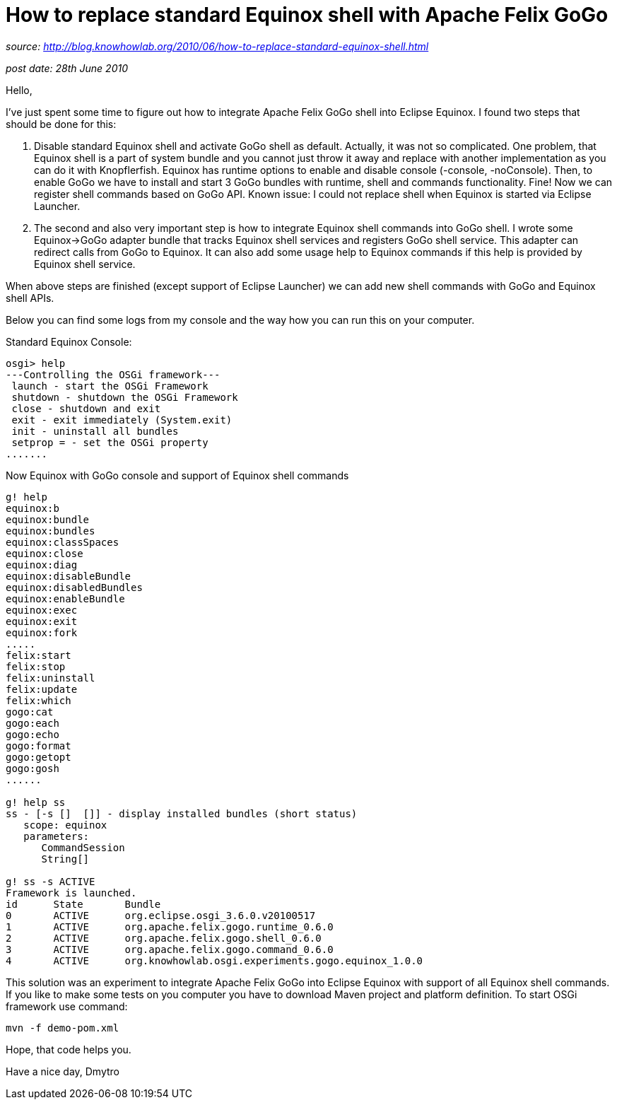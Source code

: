 = How to replace standard Equinox shell with Apache Felix GoGo

_source: http://blog.knowhowlab.org/2010/06/how-to-replace-standard-equinox-shell.html_

_post date: 28th June 2010_

Hello,

I've just spent some time to figure out how to integrate Apache Felix GoGo shell into Eclipse Equinox. 
I found two steps that should be done for this:

1. Disable standard Equinox shell and activate GoGo shell as default. Actually, it was not so complicated.
One problem, that Equinox shell is a part of system bundle and you cannot just throw it away and replace
with another implementation as you can do it with Knopflerfish.
Equinox has runtime options to enable and disable console (-console, -noConsole).
Then, to enable GoGo we have to install and start 3 GoGo bundles with runtime, shell and commands functionality.
Fine! Now we can register shell commands based on GoGo API.
Known issue: I could not replace shell when Equinox is started via Eclipse Launcher.

2. The second and also very important step is how to integrate Equinox shell commands into GoGo shell.
I wrote some Equinox->GoGo adapter bundle that tracks Equinox shell services and registers GoGo shell service.
This adapter can redirect calls from GoGo to Equinox. It can also add some usage help to Equinox commands if this help is provided by Equinox shell service. 

When above steps are finished (except support of Eclipse Launcher) we can add new shell commands with GoGo and Equinox shell APIs.

Below you can find some logs from my console and the way how you can run this on your computer.


Standard Equinox Console:
----
osgi> help
---Controlling the OSGi framework---
 launch - start the OSGi Framework
 shutdown - shutdown the OSGi Framework
 close - shutdown and exit
 exit - exit immediately (System.exit)
 init - uninstall all bundles
 setprop = - set the OSGi property
.......
----

Now Equinox with GoGo console and support of Equinox shell commands

----
g! help
equinox:b
equinox:bundle
equinox:bundles
equinox:classSpaces
equinox:close
equinox:diag
equinox:disableBundle
equinox:disabledBundles
equinox:enableBundle
equinox:exec
equinox:exit
equinox:fork
.....
felix:start
felix:stop
felix:uninstall
felix:update
felix:which
gogo:cat
gogo:each
gogo:echo
gogo:format
gogo:getopt
gogo:gosh
......

g! help ss
ss - [-s []  []] - display installed bundles (short status)
   scope: equinox
   parameters:
      CommandSession
      String[]

g! ss -s ACTIVE
Framework is launched.
id      State       Bundle
0       ACTIVE      org.eclipse.osgi_3.6.0.v20100517
1       ACTIVE      org.apache.felix.gogo.runtime_0.6.0
2       ACTIVE      org.apache.felix.gogo.shell_0.6.0
3       ACTIVE      org.apache.felix.gogo.command_0.6.0
4       ACTIVE      org.knowhowlab.osgi.experiments.gogo.equinox_1.0.0
----

This solution was an experiment to integrate Apache Felix GoGo into Eclipse Equinox with support of all
Equinox shell commands.
If you like to make some tests on you computer you have to download Maven project and platform definition.
To start OSGi framework use command:

----
mvn -f demo-pom.xml
----

Hope, that code helps you.

Have a nice day,
Dmytro
